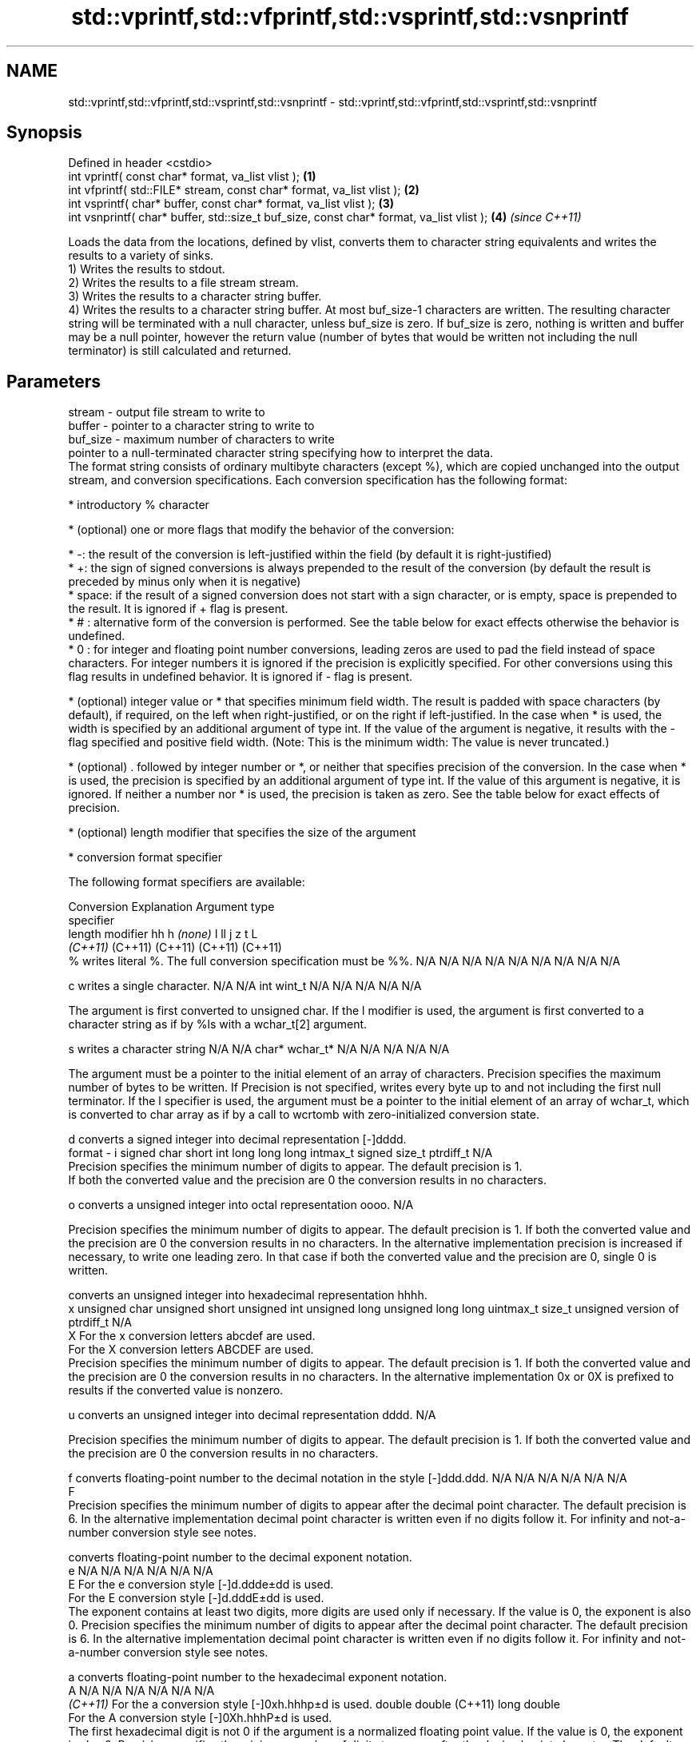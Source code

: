 .TH std::vprintf,std::vfprintf,std::vsprintf,std::vsnprintf 3 "2020.03.24" "http://cppreference.com" "C++ Standard Libary"
.SH NAME
std::vprintf,std::vfprintf,std::vsprintf,std::vsnprintf \- std::vprintf,std::vfprintf,std::vsprintf,std::vsnprintf

.SH Synopsis

  Defined in header <cstdio>
  int vprintf( const char* format, va_list vlist );                                       \fB(1)\fP
  int vfprintf( std::FILE* stream, const char* format, va_list vlist );                   \fB(2)\fP
  int vsprintf( char* buffer, const char* format, va_list vlist );                        \fB(3)\fP
  int vsnprintf( char* buffer, std::size_t buf_size, const char* format, va_list vlist ); \fB(4)\fP \fI(since C++11)\fP

  Loads the data from the locations, defined by vlist, converts them to character string equivalents and writes the results to a variety of sinks.
  1) Writes the results to stdout.
  2) Writes the results to a file stream stream.
  3) Writes the results to a character string buffer.
  4) Writes the results to a character string buffer. At most buf_size-1 characters are written. The resulting character string will be terminated with a null character, unless buf_size is zero. If buf_size is zero, nothing is written and buffer may be a null pointer, however the return value (number of bytes that would be written not including the null terminator) is still calculated and returned.

.SH Parameters


  stream   - output file stream to write to
  buffer   - pointer to a character string to write to
  buf_size - maximum number of characters to write
             pointer to a null-terminated character string specifying how to interpret the data.
             The format string consists of ordinary multibyte characters (except %), which are copied unchanged into the output stream, and conversion specifications. Each conversion specification has the following format:


                   * introductory % character




                   * (optional) one or more flags that modify the behavior of the conversion:



                         * -: the result of the conversion is left-justified within the field (by default it is right-justified)
                         * +: the sign of signed conversions is always prepended to the result of the conversion (by default the result is preceded by minus only when it is negative)
                         * space: if the result of a signed conversion does not start with a sign character, or is empty, space is prepended to the result. It is ignored if + flag is present.
                         * # : alternative form of the conversion is performed. See the table below for exact effects otherwise the behavior is undefined.
                         * 0 : for integer and floating point number conversions, leading zeros are used to pad the field instead of space characters. For integer numbers it is ignored if the precision is explicitly specified. For other conversions using this flag results in undefined behavior. It is ignored if - flag is present.





                   * (optional) integer value or * that specifies minimum field width. The result is padded with space characters (by default), if required, on the left when right-justified, or on the right if left-justified. In the case when * is used, the width is specified by an additional argument of type int. If the value of the argument is negative, it results with the - flag specified and positive field width. (Note: This is the minimum width: The value is never truncated.)




                   * (optional) . followed by integer number or *, or neither that specifies precision of the conversion. In the case when * is used, the precision is specified by an additional argument of type int. If the value of this argument is negative, it is ignored. If neither a number nor * is used, the precision is taken as zero. See the table below for exact effects of precision.




                   * (optional) length modifier that specifies the size of the argument




                   * conversion format specifier


             The following format specifiers are available:

             Conversion Explanation                                                                                                                                                                                                                                                                                                                                                                                                                                                                            Argument type
             specifier
             length modifier                                                                                                                                                                                                                                                                                                                                                                                                                                                                                   hh            h              \fI(none)\fP       l              ll                 j         z              t                             L
                                                                                                                                                                                                                                                                                                                                                                                                                                                                                                               \fI(C++11)\fP                                                  (C++11)            (C++11)   (C++11)        (C++11)
             %          writes literal %. The full conversion specification must be %%.                                                                                                                                                                                                                                                                                                                                                                                                                        N/A           N/A            N/A          N/A            N/A                N/A       N/A            N/A                           N/A

             c                writes a single character.                                                                                                                                                                                                                                                                                                                                                                                                                                                       N/A           N/A            int          wint_t         N/A                N/A       N/A            N/A                           N/A

                        The argument is first converted to unsigned char. If the l modifier is used, the argument is first converted to a character string as if by %ls with a wchar_t[2] argument.

             s                writes a character string                                                                                                                                                                                                                                                                                                                                                                                                                                                        N/A           N/A            char*        wchar_t*       N/A                N/A       N/A            N/A                           N/A

                        The argument must be a pointer to the initial element of an array of characters. Precision specifies the maximum number of bytes to be written. If Precision is not specified, writes every byte up to and not including the first null terminator. If the l specifier is used, the argument must be a pointer to the initial element of an array of wchar_t, which is converted to char array as if by a call to wcrtomb with zero-initialized conversion state.

             d                converts a signed integer into decimal representation [-]dddd.
  format   - i                                                                                                                                                                                                                                                                                                                                                                                                                                                                                                 signed char   short          int          long           long long          intmax_t  signed size_t  ptrdiff_t                     N/A
                        Precision specifies the minimum number of digits to appear. The default precision is 1.
                        If both the converted value and the precision are 0 the conversion results in no characters.

             o                converts a unsigned integer into octal representation oooo.                                                                                                                                                                                                                                                                                                                                                                                                                                                                                                                                                         N/A

                        Precision specifies the minimum number of digits to appear. The default precision is 1. If both the converted value and the precision are 0 the conversion results in no characters. In the alternative implementation precision is increased if necessary, to write one leading zero. In that case if both the converted value and the precision are 0, single 0 is written.

                              converts an unsigned integer into hexadecimal representation hhhh.
             x                                                                                                                                                                                                                                                                                                                                                                                                                                                                                                 unsigned char unsigned short unsigned int unsigned long  unsigned long long uintmax_t size_t         unsigned version of ptrdiff_t N/A
             X          For the x conversion letters abcdef are used.
                        For the X conversion letters ABCDEF are used.
                        Precision specifies the minimum number of digits to appear. The default precision is 1. If both the converted value and the precision are 0 the conversion results in no characters. In the alternative implementation 0x or 0X is prefixed to results if the converted value is nonzero.

             u                converts an unsigned integer into decimal representation dddd.                                                                                                                                                                                                                                                                                                                                                                                                                                                                                                                                                      N/A

                        Precision specifies the minimum number of digits to appear. The default precision is 1. If both the converted value and the precision are 0 the conversion results in no characters.

             f                converts floating-point number to the decimal notation in the style [-]ddd.ddd.                                                                                                                                                                                                                                                                                                                                                                                                  N/A           N/A                                        N/A                N/A       N/A            N/A
             F
                        Precision specifies the minimum number of digits to appear after the decimal point character. The default precision is 6. In the alternative implementation decimal point character is written even if no digits follow it. For infinity and not-a-number conversion style see notes.

                              converts floating-point number to the decimal exponent notation.
             e                                                                                                                                                                                                                                                                                                                                                                                                                                                                                                 N/A           N/A                                        N/A                N/A       N/A            N/A
             E          For the e conversion style [-]d.ddde±dd is used.
                        For the E conversion style [-]d.dddE±dd is used.
                        The exponent contains at least two digits, more digits are used only if necessary. If the value is 0, the exponent is also 0. Precision specifies the minimum number of digits to appear after the decimal point character. The default precision is 6. In the alternative implementation decimal point character is written even if no digits follow it. For infinity and not-a-number conversion style see notes.

             a                converts floating-point number to the hexadecimal exponent notation.
             A                                                                                                                                                                                                                                                                                                                                                                                                                                                                                                 N/A           N/A                                        N/A                N/A       N/A            N/A
             \fI(C++11)\fP    For the a conversion style [-]0xh.hhhp±d is used.                                                                                                                                                                                                                                                                                                                                                                                                                                                                  double       double (C++11)                                                                           long double
                        For the A conversion style [-]0Xh.hhhP±d is used.
                        The first hexadecimal digit is not 0 if the argument is a normalized floating point value. If the value is 0, the exponent is also 0. Precision specifies the minimum number of digits to appear after the decimal point character. The default precision is sufficient for exact representation of the value. In the alternative implementation decimal point character is written even if no digits follow it. For infinity and not-a-number conversion style see notes.

                              converts floating-point number to decimal or decimal exponent notation depending on the value and the precision.

                        For the g conversion style conversion with style e or f will be performed.
             g          For the G conversion style conversion with style E or F will be performed.
             G          Let P equal the precision if nonzero, 6 if the precision is not specified, or 1 if the precision is 0. Then, if a conversion with style E would have an exponent of X:                                                                                                                                                                                                                                                                                                           N/A           N/A                                        N/A                N/A       N/A            N/A

                        * if P > X ≥ −4, the conversion is with style f or F and precision P − 1 − X.
                        * otherwise, the conversion is with style e or E and precision P − 1.

                        Unless alternative representation is requested the trailing zeros are removed, also the decimal point character is removed if no fractional part is left. For infinity and not-a-number conversion style see notes.

             n                returns the number of characters written so far by this call to the function.                                                                                                                                                                                                                                                                                                                                                                                                    signed char*  short*         int*         long*          long long*         intmax_t* signed size_t* ptrdiff_t*                    N/A

                        The result is written to the value pointed to by the argument. The specification may not contain any flag, field width, or precision.
             p          writes an implementation defined character sequence defining a pointer.                                                                                                                                                                                                                                                                                                                                                                                                                N/A           N/A            void*        N/A            N/A                N/A       N/A            N/A                           N/A

             The floating point conversion functions convert infinity to inf or infinity. Which one is used is implementation defined.
             Not-a-number is converted to nan or nan(char_sequence). Which one is used is implementation defined.
             The conversions F, E, G, A output INF, INFINITY, NAN instead.
             Even though %c expects int argument, it is safe to pass a char because of the integer promotion that takes place when a variadic function is called.
             The correct conversion specifications for the fixed-width character types (int8_t, etc) are defined in the header <cinttypes> (although PRIdMAX, PRIuMAX, etc is synonymous with %jd, %ju, etc).
             The memory-writing conversion specifier %n is a common target of security exploits where format strings depend on user input and is not supported by the bounds-checked printf_s family of functions.
             There is a sequence_point after the action of each conversion specifier; this permits storing multiple %n results in the same variable or, as an edge case, printing a string modified by an earlier %n within the same call.
             If a conversion specification is invalid, the behavior is undefined.

  vlist    - variable argument list containing the data to print


.SH Return value

  1-3) Number of characters written if successful or negative value if an error occurred.
  4) Number of characters written if successful or negative value if an error occurred. If the resulting string gets truncated due to buf_size limit, function returns the total number of characters (not including the terminating null-byte) which would have been written, if the limit was not imposed.

.SH Notes

  All these functions invoke va_arg at least once, the value of arg is indeterminate after the return. These functions do not invoke va_end, and it must be done by the caller.

.SH Example

  
// Run this code

    #include <vector>
    #include <cstdio>
    #include <cstdarg>
    #include <ctime>

    void debug_log(const char *fmt, ...)
    {
        std::time_t t = std::time(nullptr);
        char time_buf[100];
        std::strftime(time_buf, sizeof time_buf, "%D %T", std::gmtime(&t));
        va_list args1;
        va_start(args1, fmt);
        va_list args2;
        va_copy(args2, args1);
        std::vector<char> buf(1+std::vsnprintf(nullptr, 0, fmt, args1));
        va_end(args1);
        std::vsnprintf(buf.data(), buf.size(), fmt, args2);
        va_end(args2);
        std::printf("%s [debug]: %s\\n", time_buf, buf.data());
    }

    int main()
    {
        debug_log("Logging, %d, %d, %d", 1, 2, 3);
    }

.SH Output:

    04/13/15 15:09:18 [debug]: Logging, 1, 2, 3


.SH See also



  printf
  fprintf
  sprintf
  snprintf prints formatted output to stdout, a file stream or a buffer
           \fI(function)\fP



  \fI(C++11)\fP

  vscanf
  vfscanf  reads formatted input from stdin, a file stream or a buffer
  vsscanf  using variable argument list
           \fI(function)\fP
  \fI(C++11)\fP
  \fI(C++11)\fP
  \fI(C++11)\fP




